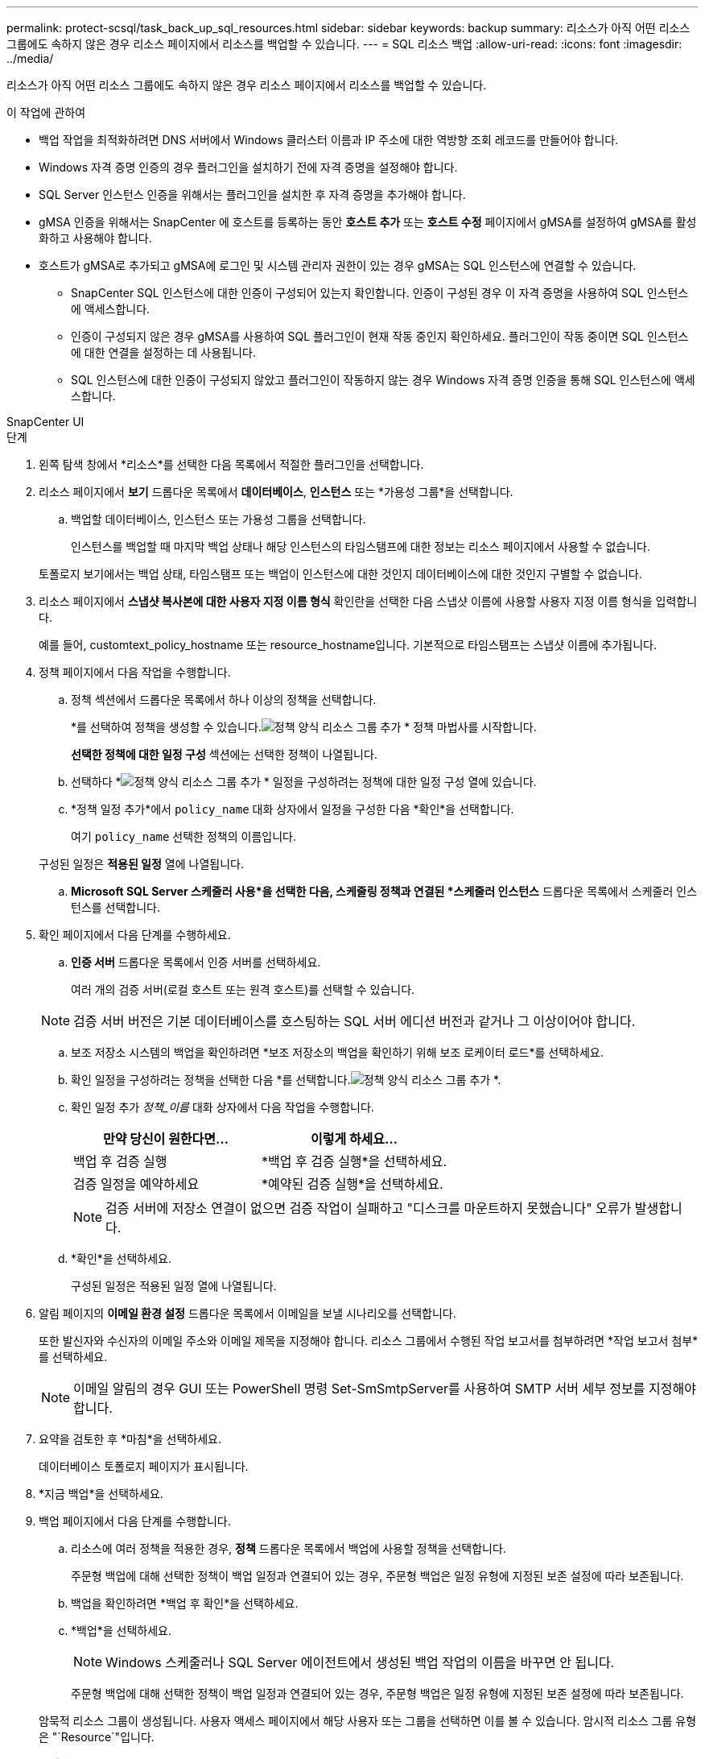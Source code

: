 ---
permalink: protect-scsql/task_back_up_sql_resources.html 
sidebar: sidebar 
keywords: backup 
summary: 리소스가 아직 어떤 리소스 그룹에도 속하지 않은 경우 리소스 페이지에서 리소스를 백업할 수 있습니다. 
---
= SQL 리소스 백업
:allow-uri-read: 
:icons: font
:imagesdir: ../media/


[role="lead"]
리소스가 아직 어떤 리소스 그룹에도 속하지 않은 경우 리소스 페이지에서 리소스를 백업할 수 있습니다.

.이 작업에 관하여
* 백업 작업을 최적화하려면 DNS 서버에서 Windows 클러스터 이름과 IP 주소에 대한 역방향 조회 레코드를 만들어야 합니다.
* Windows 자격 증명 인증의 경우 플러그인을 설치하기 전에 자격 증명을 설정해야 합니다.
* SQL Server 인스턴스 인증을 위해서는 플러그인을 설치한 후 자격 증명을 추가해야 합니다.
* gMSA 인증을 위해서는 SnapCenter 에 호스트를 등록하는 동안 *호스트 추가* 또는 *호스트 수정* 페이지에서 gMSA를 설정하여 gMSA를 활성화하고 사용해야 합니다.
* 호스트가 gMSA로 추가되고 gMSA에 로그인 및 시스템 관리자 권한이 있는 경우 gMSA는 SQL 인스턴스에 연결할 수 있습니다.
+
** SnapCenter SQL 인스턴스에 대한 인증이 구성되어 있는지 확인합니다.  인증이 구성된 경우 이 자격 증명을 사용하여 SQL 인스턴스에 액세스합니다.
** 인증이 구성되지 않은 경우 gMSA를 사용하여 SQL 플러그인이 현재 작동 중인지 확인하세요.  플러그인이 작동 중이면 SQL 인스턴스에 대한 연결을 설정하는 데 사용됩니다.
** SQL 인스턴스에 대한 인증이 구성되지 않았고 플러그인이 작동하지 않는 경우 Windows 자격 증명 인증을 통해 SQL 인스턴스에 액세스합니다.




[role="tabbed-block"]
====
.SnapCenter UI
--
.단계
. 왼쪽 탐색 창에서 *리소스*를 선택한 다음 목록에서 적절한 플러그인을 선택합니다.
. 리소스 페이지에서 *보기* 드롭다운 목록에서 *데이터베이스*, *인스턴스* 또는 *가용성 그룹*을 선택합니다.
+
.. 백업할 데이터베이스, 인스턴스 또는 가용성 그룹을 선택합니다.
+
인스턴스를 백업할 때 마지막 백업 상태나 해당 인스턴스의 타임스탬프에 대한 정보는 리소스 페이지에서 사용할 수 없습니다.

+
토폴로지 보기에서는 백업 상태, 타임스탬프 또는 백업이 인스턴스에 대한 것인지 데이터베이스에 대한 것인지 구별할 수 없습니다.



. 리소스 페이지에서 *스냅샷 복사본에 대한 사용자 지정 이름 형식* 확인란을 선택한 다음 스냅샷 이름에 사용할 사용자 지정 이름 형식을 입력합니다.
+
예를 들어, customtext_policy_hostname 또는 resource_hostname입니다.  기본적으로 타임스탬프는 스냅샷 이름에 추가됩니다.

. 정책 페이지에서 다음 작업을 수행합니다.
+
.. 정책 섹션에서 드롭다운 목록에서 하나 이상의 정책을 선택합니다.
+
*를 선택하여 정책을 생성할 수 있습니다.image:../media/add_policy_from_resourcegroup.gif["정책 양식 리소스 그룹 추가"] * 정책 마법사를 시작합니다.

+
*선택한 정책에 대한 일정 구성* 섹션에는 선택한 정책이 나열됩니다.

.. 선택하다 *image:../media/add_policy_from_resourcegroup.gif["정책 양식 리소스 그룹 추가"] * 일정을 구성하려는 정책에 대한 일정 구성 열에 있습니다.
.. *정책 일정 추가*에서 `policy_name` 대화 상자에서 일정을 구성한 다음 *확인*을 선택합니다.
+
여기 `policy_name` 선택한 정책의 이름입니다.

+
구성된 일정은 *적용된 일정* 열에 나열됩니다.

.. *Microsoft SQL Server 스케줄러 사용*을 선택한 다음, 스케줄링 정책과 연결된 *스케줄러 인스턴스* 드롭다운 목록에서 스케줄러 인스턴스를 선택합니다.


. 확인 페이지에서 다음 단계를 수행하세요.
+
.. *인증 서버* 드롭다운 목록에서 인증 서버를 선택하세요.
+
여러 개의 검증 서버(로컬 호스트 또는 원격 호스트)를 선택할 수 있습니다.

+

NOTE: 검증 서버 버전은 기본 데이터베이스를 호스팅하는 SQL 서버 에디션 버전과 같거나 그 이상이어야 합니다.

.. 보조 저장소 시스템의 백업을 확인하려면 *보조 저장소의 백업을 확인하기 위해 보조 로케이터 로드*를 선택하세요.
.. 확인 일정을 구성하려는 정책을 선택한 다음 *를 선택합니다.image:../media/add_policy_from_resourcegroup.gif["정책 양식 리소스 그룹 추가"] *.
.. 확인 일정 추가 _정책_이름_ 대화 상자에서 다음 작업을 수행합니다.
+
|===
| 만약 당신이 원한다면... | 이렇게 하세요... 


 a| 
백업 후 검증 실행
 a| 
*백업 후 검증 실행*을 선택하세요.



 a| 
검증 일정을 예약하세요
 a| 
*예약된 검증 실행*을 선택하세요.

|===
+

NOTE: 검증 서버에 저장소 연결이 없으면 검증 작업이 실패하고 "디스크를 마운트하지 못했습니다" 오류가 발생합니다.

.. *확인*을 선택하세요.
+
구성된 일정은 적용된 일정 열에 나열됩니다.



. 알림 페이지의 *이메일 환경 설정* 드롭다운 목록에서 이메일을 보낼 시나리오를 선택합니다.
+
또한 발신자와 수신자의 이메일 주소와 이메일 제목을 지정해야 합니다.  리소스 그룹에서 수행된 작업 보고서를 첨부하려면 *작업 보고서 첨부*를 선택하세요.

+

NOTE: 이메일 알림의 경우 GUI 또는 PowerShell 명령 Set-SmSmtpServer를 사용하여 SMTP 서버 세부 정보를 지정해야 합니다.

. 요약을 검토한 후 *마침*을 선택하세요.
+
데이터베이스 토폴로지 페이지가 표시됩니다.

. *지금 백업*을 선택하세요.
. 백업 페이지에서 다음 단계를 수행합니다.
+
.. 리소스에 여러 정책을 적용한 경우, *정책* 드롭다운 목록에서 백업에 사용할 정책을 선택합니다.
+
주문형 백업에 대해 선택한 정책이 백업 일정과 연결되어 있는 경우, 주문형 백업은 일정 유형에 지정된 보존 설정에 따라 보존됩니다.

.. 백업을 확인하려면 *백업 후 확인*을 선택하세요.
.. *백업*을 선택하세요.
+

NOTE: Windows 스케줄러나 SQL Server 에이전트에서 생성된 백업 작업의 이름을 바꾸면 안 됩니다.

+
주문형 백업에 대해 선택한 정책이 백업 일정과 연결되어 있는 경우, 주문형 백업은 일정 유형에 지정된 보존 설정에 따라 보존됩니다.

+
암묵적 리소스 그룹이 생성됩니다.  사용자 액세스 페이지에서 해당 사용자 또는 그룹을 선택하면 이를 볼 수 있습니다.  암시적 리소스 그룹 유형은 "`Resource`"입니다.



. *모니터* > *작업*을 선택하여 작업 진행 상황을 모니터링합니다.


.당신이 완료한 후
* MetroCluster 구성에서 SnapCenter 장애 조치 후 보호 관계를 감지하지 못할 수 있습니다.
+
https://kb.netapp.com/Advice_and_Troubleshooting/Data_Protection_and_Security/SnapCenter/Unable_to_detect_SnapMirror_or_SnapVault_relationship_after_MetroCluster_failover["MetroCluster 장애 조치 후 SnapMirror 또는 SnapVault 관계를 감지할 수 없습니다."]

* VMDK에서 애플리케이션 데이터를 백업하고 SnapCenter Plug-in for VMware vSphere 의 Java 힙 크기가 충분히 크지 않으면 백업이 실패할 수 있습니다.  Java 힙 크기를 늘리려면 스크립트 파일 /opt/netapp/init_scripts/scvservice를 찾으세요.  해당 스크립트에서 `do_start method` 명령은 SnapCenter VMware 플러그인 서비스를 시작합니다.  해당 명령을 다음과 같이 업데이트하세요. `Java -jar -Xmx8192M -Xms4096M` .


.관련 정보
link:task_create_backup_policies_for_sql_server_databases.html["SQL Server 데이터베이스에 대한 백업 정책 만들기"]

https://kb.netapp.com/Advice_and_Troubleshooting/Data_Protection_and_Security/SnapCenter/Clone_operation_might_fail_or_take_longer_time_to_complete_with_default_TCP_TIMEOUT_value["TCP_TIMEOUT 지연으로 인해 MySQL 연결 오류로 인해 백업 작업이 실패합니다."]

https://kb.netapp.com/Advice_and_Troubleshooting/Data_Protection_and_Security/SnapCenter/Backup_fails_with_Windows_scheduler_error["Windows 스케줄러 오류로 인해 백업이 실패합니다."]

https://kb.netapp.com/Advice_and_Troubleshooting/Data_Protection_and_Security/SnapCenter/Quiesce_or_grouping_resources_operations_fail["정지 또는 리소스 그룹화 작업이 실패합니다."]

--
.PowerShell cmdlet
--
.단계
. Open-SmConnection cmdlet을 사용하여 지정된 사용자에 대한 SnapCenter 서버와의 연결 세션을 시작합니다.
+
[listing]
----
Open-smconnection  -SMSbaseurl  https://snapctr.demo.netapp.com:8146
----
+
사용자 이름과 비밀번호를 입력하라는 메시지가 표시됩니다.

. Add-SmPolicy cmdlet을 사용하여 백업 정책을 만듭니다.
+
이 예제에서는 FullBackup의 SQL 백업 유형을 사용하여 새 백업 정책을 만듭니다.

+
[listing]
----
PS C:\> Add-SmPolicy -PolicyName TESTPolicy
-PluginPolicyType SCSQL -PolicyType Backup
-SqlBackupType FullBackup -Verbose
----
+
이 예제에서는 CrashConsistent의 Windows 파일 시스템 백업 유형을 사용하여 새 백업 정책을 만듭니다.

+
[listing]
----
PS C:\> Add-SmPolicy -PolicyName FileSystemBackupPolicy
-PluginPolicyType SCW -PolicyType Backup
-ScwBackupType CrashConsistent -Verbose
----
. Get-SmResources cmdlet을 사용하여 호스트 리소스를 검색합니다.
+
이 예제에서는 지정된 호스트에서 Microsoft SQL 플러그인에 대한 리소스를 검색합니다.

+
[listing]
----
C:\PS>PS C:\> Get-SmResources -HostName vise-f6.sddev.mycompany.com
-PluginCode SCSQL
----
+
이 예제에서는 지정된 호스트에서 Windows 파일 시스템의 리소스를 검색합니다.

+
[listing]
----
C:\PS>PS C:\> Get-SmResources -HostName vise2-f6.sddev.mycompany.com
-PluginCode SCW
----
. Add-SmResourceGroup cmdlet을 사용하여 SnapCenter 에 새 리소스 그룹을 추가합니다.
+
이 예제에서는 지정된 정책과 리소스를 사용하여 새로운 SQL 데이터베이스 백업 리소스 그룹을 만듭니다.

+
[listing]
----
PS C:\> Add-SmResourceGroup -ResourceGroupName AccountingResource
-Resources @{"Host"="visef6.org.com";
"Type"="SQL Database";"Names"="vise-f6\PayrollDatabase"}
-Policies "BackupPolicy"
----
+
이 예제에서는 지정된 정책과 리소스를 사용하여 새로운 Windows 파일 시스템 백업 리소스 그룹을 만듭니다.

+
[listing]
----
PS C:\> Add-SmResourceGroup -ResourceGroupName EngineeringResource
-PluginCode SCW -Resources @{"Host"="WIN-VOK20IKID5I";
"Type"="Windows Filesystem";"Names"="E:\"}
-Policies "EngineeringBackupPolicy"
----
. New-SmBackup cmdlet을 사용하여 새로운 백업 작업을 시작합니다.
+
[listing]
----
PS C:> New-SmBackup -ResourceGroupName PayrollDataset -Policy FinancePolicy
----
. Get-SmBackupReport cmdlet을 사용하여 백업 작업의 상태를 확인합니다.
+
이 예제에서는 지정된 날짜에 실행된 모든 작업에 대한 작업 요약 보고서를 표시합니다.

+
[listing]
----
PS C:\> Get-SmJobSummaryReport -Date '1/27/2016'
----


cmdlet과 함께 사용할 수 있는 매개변수와 해당 설명에 대한 정보는 _Get-Help command_name_을 실행하면 얻을 수 있습니다. 또는 다음을 참조할 수도 있습니다. https://docs.netapp.com/us-en/snapcenter-cmdlets/index.html["SnapCenter 소프트웨어 Cmdlet 참조 가이드"^] .

--
====